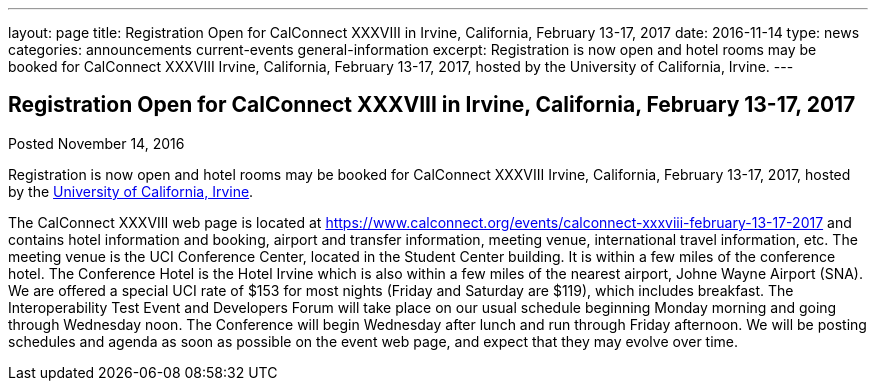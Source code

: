 ---
layout: page
title: Registration Open for CalConnect XXXVIII in Irvine, California, February 13-17, 2017
date: 2016-11-14
type: news
categories: announcements current-events general-information
excerpt: Registration is now open and hotel rooms may be booked for CalConnect XXXVIII Irvine, California, February 13-17, 2017, hosted by the University of California, Irvine.
---

== Registration Open for CalConnect XXXVIII in Irvine, California, February 13-17, 2017

Posted November 14, 2016

Registration is now open and hotel rooms may be booked for CalConnect XXXVIII Irvine, California, February 13-17, 2017, hosted by the http://www.uci.edu/[University of California, Irvine]. +

The CalConnect XXXVIII web page is located at https://www.calconnect.org/events/calconnect-xxxviii-february-13-17-2017 and contains hotel information and booking, airport and transfer information, meeting venue, international travel information, etc. 
The meeting venue is the UCI Conference Center, located in the Student Center building. It is within a few miles of the conference hotel. The Conference Hotel is the Hotel Irvine which is also within a few miles of the nearest airport, Johne Wayne Airport (SNA). We are offered a special UCI rate of $153 for most nights (Friday and Saturday are $119), which includes breakfast. 
The Interoperability Test Event and Developers Forum will take place on our usual schedule beginning Monday morning and going through Wednesday noon. The Conference will begin Wednesday after lunch and run through Friday afternoon. 
We will be posting schedules and agenda as soon as possible on the event web page, and expect that they may evolve over time.


